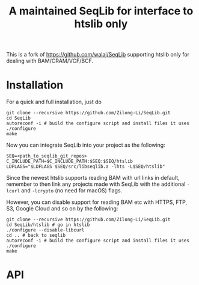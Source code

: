 #+TITLE: A maintained SeqLib for interface to htslib only

This is a fork of https://github.com/walaj/SeqLib  supporting htslib only for dealing with BAM/CRAM/VCF/BCF.

* Installation

For a quick and full installation, just do

#+begin_src shell
git clone --recursive https://github.com/Zilong-Li/SeqLib.git
cd SeqLib
autoreconf -i # build the configure script and install files it uses
./configure
make
#+end_src

Now you can integrate SeqLib into your project as the following:

#+begin_src shell
SEQ=<path_to_seqlib_git_repos>
C_INCLUDE_PATH=$C_INCLUDE_PATH:$SEQ:$SEQ/htslib
LDFLAGS="$LDFLAGS $SEQ/src/libseqlib.a -lhts -L$SEQ/htslib"
#+end_src

Since the newest htslib supports reading BAM with url links in default, remember to then link any projects made with SeqLib with the additional =-lcurl= and =-lcrypto= (no need for macOS) flags.

However, you can disable support for reading BAM etc with HTTPS, FTP, S3, Google Cloud and so on by the following:

#+begin_src shell
git clone --recursive https://github.com/Zilong-Li/SeqLib.git
cd SeqLib/htslib # go in htslib
./configure --disable-libcurl
cd .. # back to seqlib
autoreconf -i # build the configure script and install files it uses
./configure
make
#+end_src


* API
